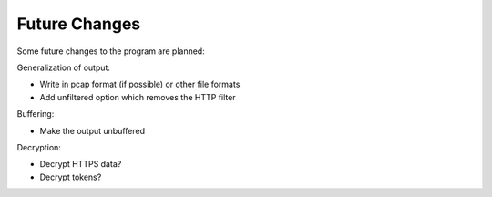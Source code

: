 =============================
Future Changes
=============================

Some future changes to the program are planned:

Generalization of output:

- Write in pcap format (if possible) or other file formats
- Add unfiltered option which removes the HTTP filter

Buffering:

- Make the output unbuffered

Decryption:

- Decrypt HTTPS data? 
- Decrypt tokens?
